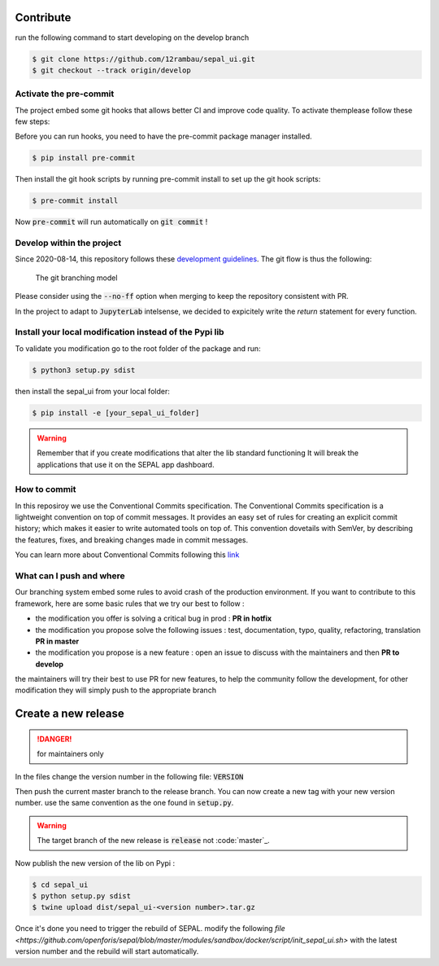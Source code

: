 Contribute
----------

run the following command to start developing on the develop branch 

.. code-block:: console

    $ git clone https://github.com/12rambau/sepal_ui.git
    $ git checkout --track origin/develop
    
Activate the pre-commit
=======================

The project embed some git hooks that allows better CI and improve code quality. To activate themplease follow these few steps: 

Before you can run hooks, you need to have the pre-commit package manager installed.

.. code-block:: pyhton

    $ pip install pre-commit
    
Then install the git hook scripts by running pre-commit install to set up the git hook scripts:

.. code-block:: python

    $ pre-commit install
    
Now :code:`pre-commit` will run automatically on :code:`git commit` !

Develop within the project
==========================

Since 2020-08-14, this repository follows these `development guidelines <https://nvie.com/posts/a-successful-git-branching-model/>`_. The git flow is thus the following:

.. figure:: https://nvie.com/img/git-model@2x.png
    :alt: the Git branching model 
    :width: 70%
    
    The git branching model

Please consider using the :code:`--no-ff` option when merging to keep the repository consistent with PR. 

In the project to adapt to :code:`JupyterLab` intelsense, we decided to expicitely write the `return` statement for every function.

Install  your local modification instead of the Pypi lib 
========================================================

To validate you modification go to the root folder of the package and run:

.. code-block:: console

    $ python3 setup.py sdist


then install the sepal_ui from your local folder:

.. code-block:: console

    $ pip install -e [your_sepal_ui_folder]

.. warning::

    Remember that if you create modifications that alter the lib standard functioning It will break the applications that use it on the SEPAL app dashboard. 
    
How to commit
=============

In this reposiroy we use the Conventional Commits specification.
The Conventional Commits specification is a lightweight convention on top of commit messages. It provides an easy set of rules for creating an explicit commit history; which makes it easier to write automated tools on top of. This convention dovetails with SemVer, by describing the features, fixes, and breaking changes made in commit messages.

You can learn more about Conventional Commits following this `link <https://www.conventionalcommits.org/en/v1.0.0/>`_

What can I push and where
=========================

Our branching system embed some rules to avoid crash of the production environment. If you want to contribute to this framework, here are some basic rules that we try our best to follow :

-   the modification you offer is solving a critical bug in prod : **PR in hotfix**
-   the modification you propose solve the following issues : test, documentation, typo, quality, refactoring, translation **PR in master**
-   the modification you propose is a new feature : open an issue to discuss with the maintainers and then **PR to develop**

the maintainers will try their best to use PR for new features, to help the community follow the development, for other modification they will simply push to the appropriate branch

Create a new release
--------------------

.. danger:: 

    for maintainers only 
    
In the files change the version number in the following file: :code:`VERSION`

Then push the current master branch to the release branch. You can now create a new tag with your new version number. use the same convention as the one found in :code:`setup.py`.

.. warning::

    The target branch of the new release is :code:`release` not :code:`master`_. 
    
Now publish the new version of the lib on Pypi : 

.. code-block:: console

    $ cd sepal_ui
    $ python setup.py sdist
    $ twine upload dist/sepal_ui-<version number>.tar.gz
    
Once it's done you need to trigger the rebuild of SEPAL. modify the following `file <https://github.com/openforis/sepal/blob/master/modules/sandbox/docker/script/init_sepal_ui.sh>` with the latest version number and the rebuild will start automatically. 
